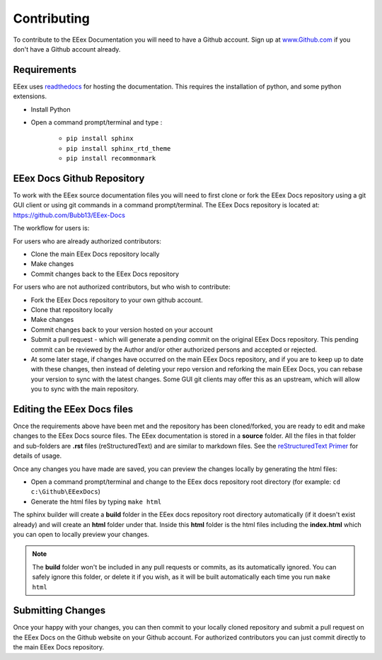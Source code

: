 .. _Contributing:

Contributing
============

To contribute to the EEex Documentation you will need to have a Github account. Sign up at `www.Github.com <https://www.github.com>`_ if you don't have a Github account already.

Requirements
------------

EEex uses `readthedocs <https://readthedocs.org/>`_ for hosting the documentation. This requires the installation of python, and some python extensions.

- Install Python
- Open a command prompt/terminal and type :

   - ``pip install sphinx``
   - ``pip install sphinx_rtd_theme``
   - ``pip install recommonmark``


EEex Docs Github Repository
---------------------------

To work with the EEex source documentation files you will need to first clone or fork the EEex Docs repository using a git GUI client or using git commands in a command prompt/terminal. The EEex Docs repository is located at: `https://github.com/Bubb13/EEex-Docs <https://github.com/Bubb13/EEex-Docs>`_

The workflow for users is:

For users who are already authorized contributors: 

- Clone the main EEex Docs repository locally
- Make changes
- Commit changes back to the EEex Docs repository

For users who are not authorized contributors, but who wish to contribute:

- Fork the EEex Docs repository to your own github account.
- Clone that repository locally
- Make changes
- Commit changes back to your version hosted on your account
- Submit a pull request - which will generate a pending commit on the original EEex Docs repository. This pending commit can be reviewed by the Author and/or other authorized persons and accepted or rejected.
- At some later stage, if changes have occurred on the main EEex Docs repository, and if you are to keep up to date with these changes, then instead of deleting your repo version and reforking the main EEex Docs, you can rebase your version to sync with the latest changes. Some GUI git clients may offer this as an upstream, which will allow you to sync with the main repository.


Editing the EEex Docs files
---------------------------

Once the requirements above have been met and the repository has been cloned/forked, you are ready to edit and make changes to the EEex Docs source files. The EEex documentation is stored in a **source** folder. All the files in that folder and sub-folders are **.rst** files (reStructuredText) and are similar to markdown files. See the `reStructuredText Primer  <http://www.sphinx-doc.org/en/master/usage/restructuredtext/basics.html>`_ for details of usage. 

Once any changes you have made are saved, you can preview the changes locally by generating the html files:

- Open a command prompt/terminal and change to the EEex docs repository root directory (for example: ``cd c:\Github\EEexDocs``)
- Generate the html files by typing ``make html``
   
The sphinx builder will create a **build** folder in the EEex docs repository root directory automatically (if it doesn't exist already) and will create an **html** folder under that. Inside this **html** folder is the html files including the **index.html** which you can open to locally preview your changes.


.. note:: The **build** folder won't be included in any pull requests or commits, as its automatically ignored. You can safely ignore this folder, or delete it if you wish, as it will be built automatically each time you run ``make html``

Submitting Changes
------------------

Once your happy with your changes, you can then commit to your locally cloned repository and submit a pull request on the EEex Docs on the Github website on your Github account. For authorized contributors you can just commit directly to the main EEex Docs repository.